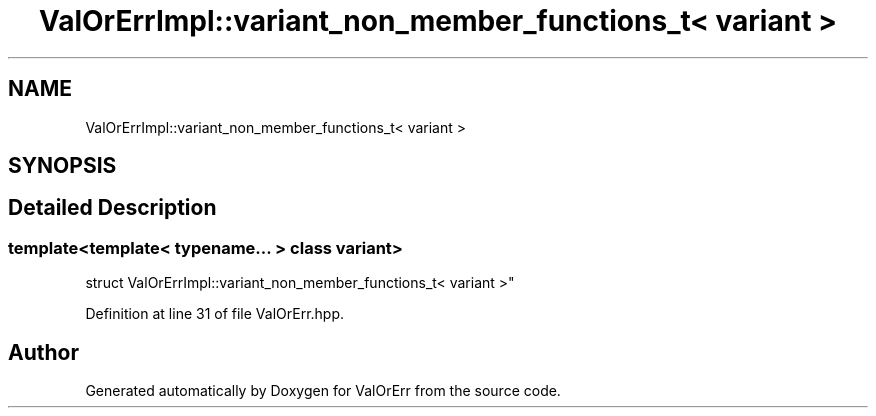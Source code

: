.TH "ValOrErrImpl::variant_non_member_functions_t< variant >" 3 "Sat Nov 21 2020" "ValOrErr" \" -*- nroff -*-
.ad l
.nh
.SH NAME
ValOrErrImpl::variant_non_member_functions_t< variant >
.SH SYNOPSIS
.br
.PP
.SH "Detailed Description"
.PP 

.SS "template<template< typename\&.\&.\&. > class variant>
.br
struct ValOrErrImpl::variant_non_member_functions_t< variant >"

.PP
Definition at line 31 of file ValOrErr\&.hpp\&.

.SH "Author"
.PP 
Generated automatically by Doxygen for ValOrErr from the source code\&.
